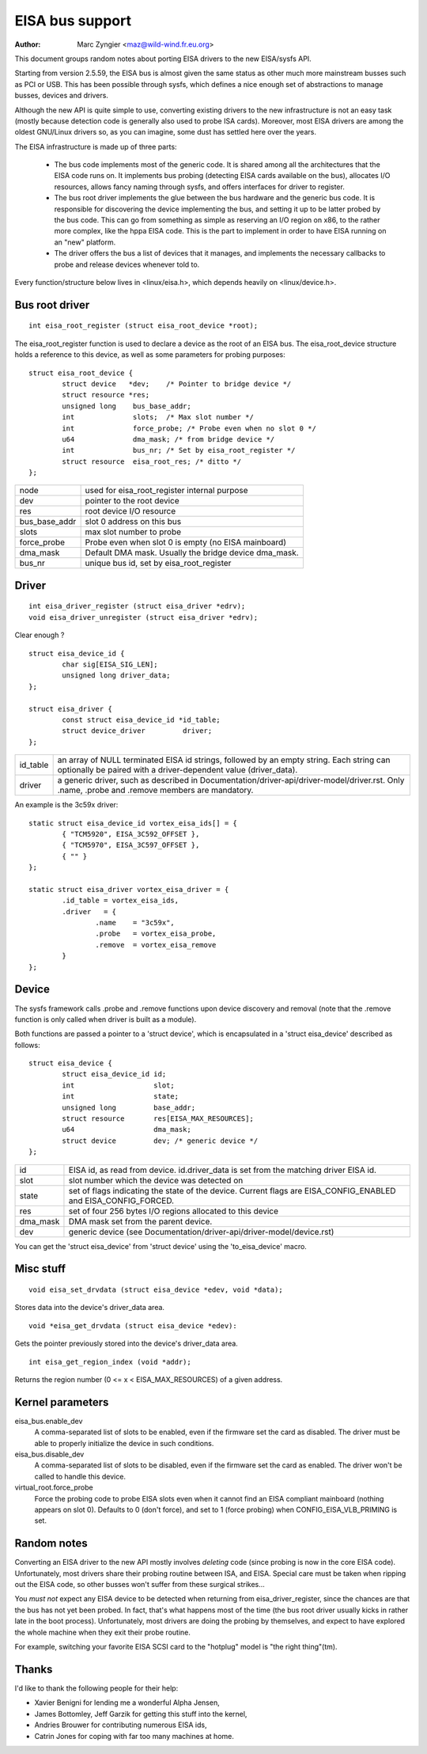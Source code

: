 ================
EISA bus support
================

:Author: Marc Zyngier <maz@wild-wind.fr.eu.org>

This document groups random notes about porting EISA drivers to the
new EISA/sysfs API.

Starting from version 2.5.59, the EISA bus is almost given the same
status as other much more mainstream busses such as PCI or USB. This
has been possible through sysfs, which defines a nice enough set of
abstractions to manage busses, devices and drivers.

Although the new API is quite simple to use, converting existing
drivers to the new infrastructure is not an easy task (mostly because
detection code is generally also used to probe ISA cards). Moreover,
most EISA drivers are among the oldest GNU/Linux drivers so, as you can
imagine, some dust has settled here over the years.

The EISA infrastructure is made up of three parts:

    - The bus code implements most of the generic code. It is shared
      among all the architectures that the EISA code runs on. It
      implements bus probing (detecting EISA cards available on the bus),
      allocates I/O resources, allows fancy naming through sysfs, and
      offers interfaces for driver to register.

    - The bus root driver implements the glue between the bus hardware
      and the generic bus code. It is responsible for discovering the
      device implementing the bus, and setting it up to be latter probed
      by the bus code. This can go from something as simple as reserving
      an I/O region on x86, to the rather more complex, like the hppa
      EISA code. This is the part to implement in order to have EISA
      running on an "new" platform.

    - The driver offers the bus a list of devices that it manages, and
      implements the necessary callbacks to probe and release devices
      whenever told to.

Every function/structure below lives in <linux/eisa.h>, which depends
heavily on <linux/device.h>.

Bus root driver
===============

::

	int eisa_root_register (struct eisa_root_device *root);

The eisa_root_register function is used to declare a device as the
root of an EISA bus. The eisa_root_device structure holds a reference
to this device, as well as some parameters for probing purposes::

	struct eisa_root_device {
		struct device   *dev;	 /* Pointer to bridge device */
		struct resource *res;
		unsigned long    bus_base_addr;
		int		 slots;  /* Max slot number */
		int		 force_probe; /* Probe even when no slot 0 */
		u64		 dma_mask; /* from bridge device */
		int              bus_nr; /* Set by eisa_root_register */
		struct resource  eisa_root_res;	/* ditto */
	};

============= ======================================================
node          used for eisa_root_register internal purpose
dev           pointer to the root device
res           root device I/O resource
bus_base_addr slot 0 address on this bus
slots	      max slot number to probe
force_probe   Probe even when slot 0 is empty (no EISA mainboard)
dma_mask      Default DMA mask. Usually the bridge device dma_mask.
bus_nr	      unique bus id, set by eisa_root_register
============= ======================================================

Driver
======

::

	int eisa_driver_register (struct eisa_driver *edrv);
	void eisa_driver_unregister (struct eisa_driver *edrv);

Clear enough ?

::

	struct eisa_device_id {
		char sig[EISA_SIG_LEN];
		unsigned long driver_data;
	};

	struct eisa_driver {
		const struct eisa_device_id *id_table;
		struct device_driver         driver;
	};

=============== ====================================================
id_table	an array of NULL terminated EISA id strings,
		followed by an empty string. Each string can
		optionally be paired with a driver-dependent value
		(driver_data).

driver		a generic driver, such as described in
		Documentation/driver-api/driver-model/driver.rst. Only .name,
		.probe and .remove members are mandatory.
=============== ====================================================

An example is the 3c59x driver::

	static struct eisa_device_id vortex_eisa_ids[] = {
		{ "TCM5920", EISA_3C592_OFFSET },
		{ "TCM5970", EISA_3C597_OFFSET },
		{ "" }
	};

	static struct eisa_driver vortex_eisa_driver = {
		.id_table = vortex_eisa_ids,
		.driver   = {
			.name    = "3c59x",
			.probe   = vortex_eisa_probe,
			.remove  = vortex_eisa_remove
		}
	};

Device
======

The sysfs framework calls .probe and .remove functions upon device
discovery and removal (note that the .remove function is only called
when driver is built as a module).

Both functions are passed a pointer to a 'struct device', which is
encapsulated in a 'struct eisa_device' described as follows::

	struct eisa_device {
		struct eisa_device_id id;
		int                   slot;
		int                   state;
		unsigned long         base_addr;
		struct resource       res[EISA_MAX_RESOURCES];
		u64                   dma_mask;
		struct device         dev; /* generic device */
	};

======== ============================================================
id	 EISA id, as read from device. id.driver_data is set from the
	 matching driver EISA id.
slot	 slot number which the device was detected on
state    set of flags indicating the state of the device. Current
	 flags are EISA_CONFIG_ENABLED and EISA_CONFIG_FORCED.
res	 set of four 256 bytes I/O regions allocated to this device
dma_mask DMA mask set from the parent device.
dev	 generic device (see Documentation/driver-api/driver-model/device.rst)
======== ============================================================

You can get the 'struct eisa_device' from 'struct device' using the
'to_eisa_device' macro.

Misc stuff
==========

::

	void eisa_set_drvdata (struct eisa_device *edev, void *data);

Stores data into the device's driver_data area.

::

	void *eisa_get_drvdata (struct eisa_device *edev):

Gets the pointer previously stored into the device's driver_data area.

::

	int eisa_get_region_index (void *addr);

Returns the region number (0 <= x < EISA_MAX_RESOURCES) of a given
address.

Kernel parameters
=================

eisa_bus.enable_dev
	A comma-separated list of slots to be enabled, even if the firmware
	set the card as disabled. The driver must be able to properly
	initialize the device in such conditions.

eisa_bus.disable_dev
	A comma-separated list of slots to be disabled, even if the firmware
	set the card as enabled. The driver won't be called to handle this
	device.

virtual_root.force_probe
	Force the probing code to probe EISA slots even when it cannot find an
	EISA compliant mainboard (nothing appears on slot 0). Defaults to 0
	(don't force), and set to 1 (force probing) when
	CONFIG_EISA_VLB_PRIMING is set.

Random notes
============

Converting an EISA driver to the new API mostly involves *deleting*
code (since probing is now in the core EISA code). Unfortunately, most
drivers share their probing routine between ISA, and EISA. Special
care must be taken when ripping out the EISA code, so other busses
won't suffer from these surgical strikes...

You *must not* expect any EISA device to be detected when returning
from eisa_driver_register, since the chances are that the bus has not
yet been probed. In fact, that's what happens most of the time (the
bus root driver usually kicks in rather late in the boot process).
Unfortunately, most drivers are doing the probing by themselves, and
expect to have explored the whole machine when they exit their probe
routine.

For example, switching your favorite EISA SCSI card to the "hotplug"
model is "the right thing"(tm).

Thanks
======

I'd like to thank the following people for their help:

- Xavier Benigni for lending me a wonderful Alpha Jensen,
- James Bottomley, Jeff Garzik for getting this stuff into the kernel,
- Andries Brouwer for contributing numerous EISA ids,
- Catrin Jones for coping with far too many machines at home.
